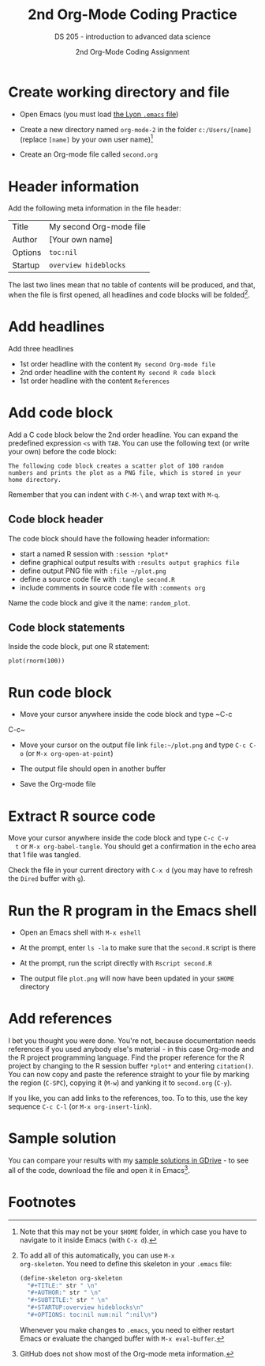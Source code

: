 #+TITLE:2nd Org-Mode Coding Practice
#+AUTHOR:2nd Org-Mode Coding Assignment
#+SUBTITLE:DS 205 - introduction to advanced data science
#+STARTUP:overview hideblocks
#+OPTIONS: toc:nil num:nil ^:nil

* Create working directory and file

  * Open Emacs (you must load [[https://github.com/birkenkrahe/org/blob/master/emacs/.emacs][the Lyon ~.emacs~ file]])

  * Create a new directory named ~org-mode-2~ in the folder
    ~c:/Users/[name]~ (replace ~[name]~ by your own user name)[fn:3]

  * Create an Org-mode file called ~second.org~

* Header information

  Add the following meta information in the file header:

  | Title   | My second Org-mode file |
  | Author  | [Your own name]         |
  | Options | ~toc:nil~               |
  | Startup | ~overview hideblocks~   |

  The last two lines mean that no table of contents will be
  produced, and that, when the file is first opened, all headlines
  and code blocks will be folded[fn:1].

* Add headlines

  Add three headlines
  - 1st order headline with the content ~My second Org-mode file~
  - 2nd order headline with the content ~My second R code block~
  - 1st order headline with the content ~References~

* Add code block

  Add a C code block below the 2nd order headline. You can expand the
  predefined expression ~<s~ with ~TAB~. You can use the following
  text (or write your own) before the code block:

  #+begin_example
    The following code block creates a scatter plot of 100 random
    numbers and prints the plot as a PNG file, which is stored in your
    home directory.
  #+end_example

  Remember that you can indent with ~C-M-\~ and wrap text with ~M-q~.

** Code block header

   The code block should have the following header information:

   * start a named R session with ~:session *plot*~
   * define graphical output results with ~:results output graphics file~
   * define output PNG file with ~:file ~/plot.png~
   * define a source code file with ~:tangle second.R~
   * include comments in source code file with ~:comments org~

   Name the code block and give it the name: ~random_plot~.
   
** Code block statements

   Inside the code block, put one R statement:

   #+begin_example
   plot(rnorm(100))
   #+end_example
     
* Run code block

  * Move your cursor anywhere inside the code block and type ~C-c
  C-c~

  * Move your cursor on the output file link ~file:~/plot.png~ and
    type ~C-c C-o~ (or ~M-x org-open-at-point~)

  * The output file should open in another buffer

  * Save the Org-mode file

* Extract R source code

  Move your cursor anywhere inside the code block and type ~C-c C-v
  t~ or ~M-x org-babel-tangle~. You should get a confirmation in the
  echo area that 1 file was tangled.

  Check the file in your current directory with ~C-x d~ (you may have
  to refresh the ~Dired~ buffer with ~g~).

* Run the R program in the Emacs shell

  * Open an Emacs shell with ~M-x eshell~

  * At the prompt, enter ~ls -la~ to make sure that the ~second.R~
    script is there

  * At the prompt, run the script directly with ~Rscript second.R~

  * The output file ~plot.png~ will now have been updated in your
    ~$HOME~ directory

* Add references

  I bet you thought you were done. You're not, because documentation
  needs references if you used anybody else's material - in this case
  Org-mode and the R project programming language. Find the proper
  reference for the R project by changing to the R session buffer
  ~*plot*~ and entering ~citation()~. You can now copy and paste the
  reference straight to your file by marking the region (~C-SPC~),
  copying it (~M-w~) and yanking it to ~second.org~ (~C-y~).

  If you like, you can add links to the references, too. To to this,
  use the key sequence ~C-c C-l~ (or ~M-x org-insert-link~).

* Sample solution

  You can compare your results with my [[https://drive.google.com/drive/folders/15Tr8t0_jSMOAfrWrS8a1IpCg1VzGSRMm?usp=sharing][sample solutions in GDrive]] - to
  see all of the code, download the file and open it in Emacs[fn:2].

* Footnotes

[fn:3]Note that this may not be your ~$HOME~ folder, in which case you
have to navigate to it inside Emacs (with ~C-x d~).

[fn:2]GitHub does not show most of the Org-mode meta information.

[fn:1]To add all of this automatically, you can use ~M-x
org-skeleton~. You need to define this skeleton in your ~.emacs~ file:
#+begin_src emacs-lisp
  (define-skeleton org-skeleton
    "#+TITLE:" str " \n"
    "#+AUTHOR:" str " \n"
    "#+SUBTITLE:" str " \n"
    "#+STARTUP:overview hideblocks\n"
    "#+OPTIONS: toc:nil num:nil ^:nil\n")
#+end_src
Whenever you make changes to ~.emacs~, you need to either restart
Emacs or evaluate the changed buffer with ~M-x eval-buffer~.
